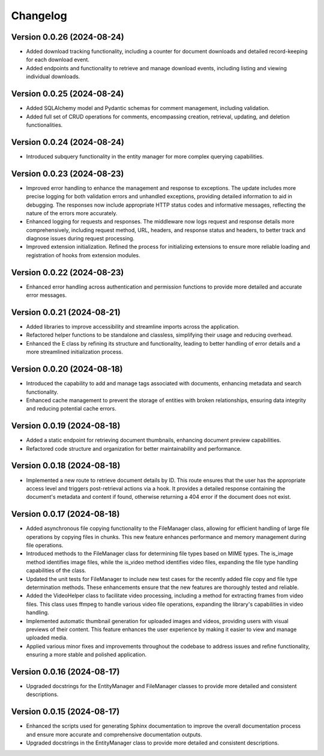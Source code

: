 Changelog
=========

Version 0.0.26 (2024-08-24)
-------------

- Added download tracking functionality, including a counter for
  document downloads and detailed record-keeping for each download
  event.
- Added endpoints and functionality to retrieve and manage download
  events, including listing and viewing individual downloads.

Version 0.0.25 (2024-08-24)
-------------

- Added SQLAlchemy model and Pydantic schemas for comment management,
  including validation.
- Added full set of CRUD operations for comments, encompassing creation,
  retrieval, updating, and deletion functionalities.

Version 0.0.24 (2024-08-24)
-------------

- Introduced subquery functionality in the entity manager for more
  complex querying capabilities.

Version 0.0.23 (2024-08-23)
-------------

- Improved error handling to enhance the management and response to
  exceptions. The update includes more precise logging for both
  validation errors and unhandled exceptions, providing detailed
  information to aid in debugging. The responses now include appropriate
  HTTP status codes and informative messages, reflecting the nature of
  the errors more accurately.
- Enhanced logging for requests and responses. The middleware now logs
  request and response details more comprehensively, including request
  method, URL, headers, and response status and headers, to better track
  and diagnose issues during request processing.
- Improved extension initialization. Refined the process for
  initializing extensions to ensure more reliable loading and
  registration of hooks from extension modules.

Version 0.0.22 (2024-08-23)
-------------

- Enhanced error handling across authentication and permission functions
  to provide more detailed and accurate error messages.

Version 0.0.21 (2024-08-21)
-------------

- Added libraries to improve accessibility and streamline imports across
  the application.
- Refactored helper functions to be standalone and classless,
  simplifying their usage and reducing overhead.
- Enhanced the E class by refining its structure and functionality,
  leading to better handling of error details and a more streamlined
  initialization process.


Version 0.0.20 (2024-08-18)
-------------

- Introduced the capability to add and manage tags associated with
  documents, enhancing metadata and search functionality.
- Enhanced cache management to prevent the storage of entities with
  broken relationships, ensuring data integrity and reducing potential
  cache errors.

Version 0.0.19 (2024-08-18)
-------------

- Added a static endpoint for retrieving document thumbnails, enhancing
  document preview capabilities.
- Refactored code structure and organization for better maintainability
  and performance.

Version 0.0.18 (2024-08-18)
-------------
- Implemented a new route to retrieve document details by ID. This route
  ensures that the user has the appropriate access level and triggers
  post-retrieval actions via a hook. It provides a detailed response
  containing the document's metadata and content if found, otherwise
  returning a 404 error if the document does not exist.

Version 0.0.17 (2024-08-18)
-------------

- Added asynchronous file copying functionality to the FileManager class,
  allowing for efficient handling of large file operations by copying
  files in chunks. This new feature enhances performance and memory
  management during file operations.
- Introduced methods to the FileManager class for determining file types
  based on MIME types. The is_image method identifies image files, while
  the is_video method identifies video files, expanding the file type
  handling capabilities of the class.
- Updated the unit tests for FileManager to include new test cases for
  the recently added file copy and file type determination methods.
  These enhancements ensure that the new features are thoroughly tested
  and reliable.
- Added the VideoHelper class to facilitate video processing, including
  a method for extracting frames from video files. This class uses
  ffmpeg to handle various video file operations, expanding the library's
  capabilities in video handling.
- Implemented automatic thumbnail generation for uploaded images and
  videos, providing users with visual previews of their content. This
  feature enhances the user experience by making it easier to view and
  manage uploaded media.
- Applied various minor fixes and improvements throughout the codebase
  to address issues and refine functionality, ensuring a more stable and
  polished application.

Version 0.0.16 (2024-08-17)
-------------

- Upgraded docstrings for the EntityManager and FileManager classes to
  provide more detailed and consistent descriptions.

Version 0.0.15 (2024-08-17)
-------------

- Enhanced the scripts used for generating Sphinx documentation to
  improve the overall documentation process and ensure more accurate and
  comprehensive documentation outputs.
- Upgraded docstrings in the EntityManager class to provide more
  detailed and consistent descriptions.
